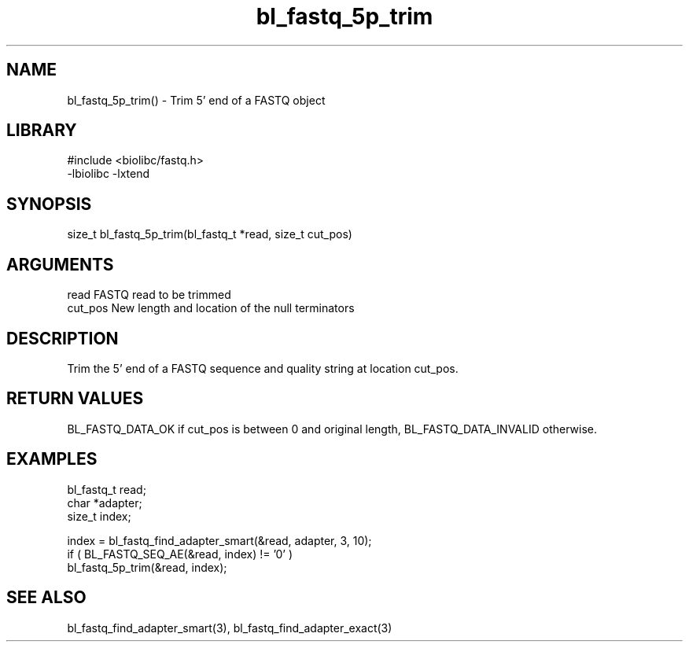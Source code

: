 \" Generated by c2man from bl_fastq_5p_trim.c
.TH bl_fastq_5p_trim 3

.SH NAME
bl_fastq_5p_trim() - Trim 5' end of a FASTQ object

.SH LIBRARY
\" Indicate #includes, library name, -L and -l flags
.nf
.na
#include <biolibc/fastq.h>
-lbiolibc -lxtend
.ad
.fi

\" Convention:
\" Underline anything that is typed verbatim - commands, etc.
.SH SYNOPSIS
.nf
.na
size_t  bl_fastq_5p_trim(bl_fastq_t *read, size_t cut_pos)
.ad
.fi

.SH ARGUMENTS
.nf
.na
read        FASTQ read to be trimmed
cut_pos     New length and location of the null terminators
.ad
.fi

.SH DESCRIPTION

Trim the 5' end of a FASTQ sequence and quality string at location
cut_pos.

.SH RETURN VALUES

BL_FASTQ_DATA_OK if cut_pos is between 0 and original length,
BL_FASTQ_DATA_INVALID otherwise.

.SH EXAMPLES
.nf
.na

bl_fastq_t  read;
char        *adapter;
size_t      index;

index = bl_fastq_find_adapter_smart(&read, adapter, 3, 10);
if ( BL_FASTQ_SEQ_AE(&read, index) != '0' )
    bl_fastq_5p_trim(&read, index);
.ad
.fi

.SH SEE ALSO

bl_fastq_find_adapter_smart(3), bl_fastq_find_adapter_exact(3)

